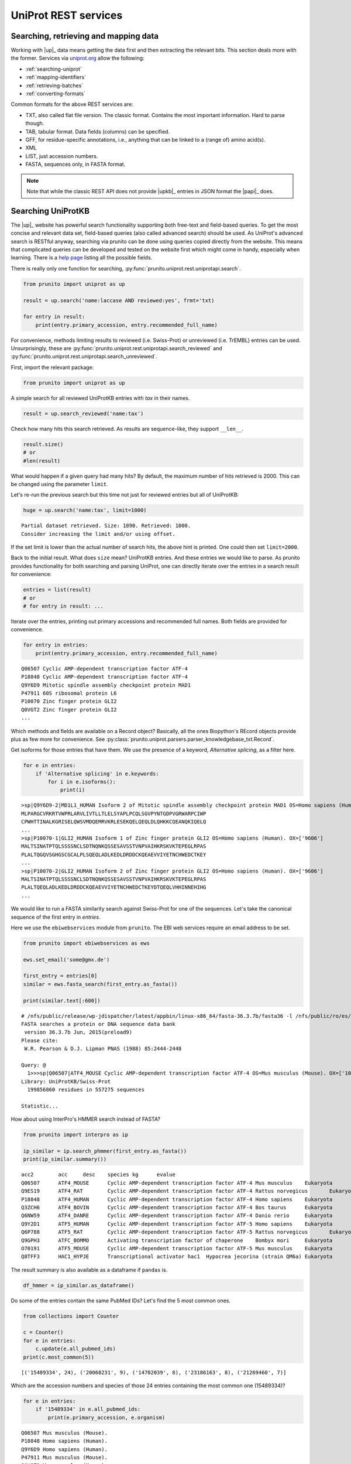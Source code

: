 .. _uniprot_searching:

UniProt REST services
=====================
Searching, retrieving and mapping data
--------------------------------------

Working with |up|_ data means getting the data first and then extracting the relevant bits.
This section deals more with the former.
Services via `uniprot.org <https://www.uniprot.org>`_ allow the following:

* :ref:`searching-uniprot`
* :ref:`mapping-identifiers`
* :ref:`retrieving-batches`
* :ref:`converting-formats`

Common formats for the above REST services are:

* TXT, also called flat file version. The classic format. Contains the most important information. Hard to parse though.
* TAB, tabular format. Data fields (columns) can be specified.
* GFF, for residue-specific annotations, i.e., anything that can be linked to a (range of) amino acid(s).
* XML
* LIST, just accession numbers.
* FASTA, sequences only, in FASTA format.

.. note::
    Note that while the classic REST API does not provide |upkb|_ entries in JSON format
    the |papi|_ does.

.. _searching-uniprot:

Searching UniProtKB
-------------------

The |up|_ website has powerful search functionality supporting both free-text and field-based queries.
To get the most concise and relevant data set, field-based queries (also called advanced search) should be used.
As UniProt's advanced search is RESTful anyway, searching via prunito can be done using queries copied directly
from the website.
This means that complicated queries can be developed and tested on the website first which might come in handy,
especially when learning.
There is a `help page <https://www.uniprot.org/help/advanced_search>`_ listing all the possible fields.

There is really only one function for searching, :py:func:`prunito.uniprot.rest.uniprotapi.search`.

.. code-block:: python

    from prunito import uniprot as up

    result = up.search('name:laccase AND reviewed:yes', frmt='txt)

    for entry in result:
        print(entry.primary_accession, entry.recommended_full_name)

For convenience, methods limiting results to reviewed (i.e. Swiss-Prot) or unreviewed (i.e. TrEMBL) entries can be
used.
Unsurprisingly, these are :py:func:`prunito.uniprot.rest.uniprotapi.search_reviewed` and
:py:func:`prunito.uniprot.rest.uniprotapi.search_unreviewed`.

First, import the relevant package:

.. code:: python

    from prunito import uniprot as up

A simple search for all reviewed UniProtKB entries with *tax* in their names.

.. code:: python

    result = up.search_reviewed('name:tax')

Check how many hits this search retrieved.
As results are sequence-like, they support ``__len__``.

.. code:: python

    result.size()
    # or
    #len(result)

What would happen if a given query had many hits?
By default, the maximum number of hits retrieved is 2000.
This can be changed using the parameter ``limit``.

Let's re-run the previous search but this time not just for reviewed entries but all of UniProtKB:

.. code:: python

    huge = up.search('name:tax', limit=1000)


.. parsed-literal::

    Partial dataset retrieved. Size: 1890. Retrieved: 1000.
    Consider increasing the limit and/or using offset.
    

If the set limit is lower than the actual number of search hits, the above hint is printed.
One could then set ``limit=2000``.

Back to the initial result.
What does ``size`` mean?
UniProtKB entries.
And these entries we would like to parse.
As prunito provides functionality for both searching and parsing UniProt, one can
directly iterate over the entries in a search result for convenience:

.. code:: python

    entries = list(result)
    # or
    # for entry in result: ...

Iterate over the entries, printing out primary accessions and recommended full names.
Both fields are provided for convenience.

.. code:: python

    for entry in entries:
        print(entry.primary_accession, entry.recommended_full_name)


.. parsed-literal::

    Q06507 Cyclic AMP-dependent transcription factor ATF-4
    P18848 Cyclic AMP-dependent transcription factor ATF-4
    Q9Y6D9 Mitotic spindle assembly checkpoint protein MAD1
    P47911 60S ribosomal protein L6
    P10070 Zinc finger protein GLI2
    Q0VGT2 Zinc finger protein GLI2
    ...
    

Which methods and fields are available on a Record object?
Basically, all the ones Biopython's REcord objects provide plus as few more for convenience.
See :py:class:`prunito.uniprot.parsers.parser_knowledgebase_txt.Record`.

Get isoforms for those entries that have them.
We use the presence of a keyword, *Alternative splicing*, as a filter here.

.. code:: python

    for e in entries:
        if 'Alternative splicing' in e.keywords:
            for i in e.isoforms():
                print(i)


.. parsed-literal::

    >sp|Q9Y6D9-2|MD1L1_HUMAN Isoform 2 of Mitotic spindle assembly checkpoint protein MAD1 OS=Homo sapiens (Human). OX=['9606']
    MLPARGCVRKRTVWPRLARVLIVTLLTLELSYAPLPCQLSGVPYNTGDPVGRWARPCIWP
    CPWHTTINALKGRISELQWSVMDQEMRVKRLESEKQELQEQLDLQHKKCQEANQKIQELQ
    ...
    >sp|P10070-1|GLI2_HUMAN Isoform 1 of Zinc finger protein GLI2 OS=Homo sapiens (Human). OX=['9606']
    MALTSINATPTQLSSSSNCLSDTNQNKQSSESAVSSTVNPVAIHKRSKVKTEPEGLRPAS
    PLALTQGQVSGHGSCGCALPLSQEQLADLKEDLDRDDCKQEAEVVIYETNCHWEDCTKEY
    ...
    >sp|P10070-2|GLI2_HUMAN Isoform 2 of Zinc finger protein GLI2 OS=Homo sapiens (Human). OX=['9606']
    MALTSINATPTQLSSSSNCLSDTNQNKQSSESAVSSTVNPVAIHKRSKVKTEPEGLRPAS
    PLALTQEQLADLKEDLDRDDCKQEAEVVIYETNCHWEDCTKEYDTQEQLVHHINNEHIHG
    ...
    

We would like to run a FASTA similarity search against Swiss-Prot for one of the sequences.
Let's take the canonical sequence of the first entry in *entries*.

Here we use the ``ebiwebservices`` module from ``prunito``.
The EBI web services require an email address to be set.

.. code:: python

    from prunito import ebiwebservices as ews

    ews.set_email('some@gmx.de')

    first_entry = entries[0]
    similar = ews.fasta_search(first_entry.as_fasta())

    print(similar.text[:600])

.. parsed-literal::

    # /nfs/public/release/wp-jdispatcher/latest/appbin/linux-x86_64/fasta-36.3.7b/fasta36 -l /nfs/public/ro/es/data/idata/latest/fastacfg/fasta3db -L -T 8 -p -m "F9 fasta-R20180501-155642-0060-16766253-p1m.m9" @:1- +uniprotkb_swissprot+
    FASTA searches a protein or DNA sequence data bank
     version 36.3.7b Jun, 2015(preload9)
    Please cite:
     W.R. Pearson & D.J. Lipman PNAS (1988) 85:2444-2448
    
    Query: @
      1>>>sp|Q06507|ATF4_MOUSE Cyclic AMP-dependent transcription factor ATF-4 OS=Mus musculus (Mouse). OX=['10090'] - 349 aa
    Library: UniProtKB/Swiss-Prot
      199856860 residues in 557275 sequences
    
    Statistic...
    

How about using InterPro's HMMER search instead of FASTA?

.. code:: python

    from prunito import interpro as ip

    ip_similar = ip.search_phmmer(first_entry.as_fasta())
    print(ip_similar.summary())

.. parsed-literal::

    acc2	acc	desc	species	kg	evalue
    Q06507	ATF4_MOUSE	Cyclic AMP-dependent transcription factor ATF-4	Mus musculus	Eukaryota	1.0e-232	
    Q9ES19	ATF4_RAT	Cyclic AMP-dependent transcription factor ATF-4	Rattus norvegicus	Eukaryota	2.6e-216	
    P18848	ATF4_HUMAN	Cyclic AMP-dependent transcription factor ATF-4	Homo sapiens	Eukaryota	2.4e-195	
    Q3ZCH6	ATF4_BOVIN	Cyclic AMP-dependent transcription factor ATF-4	Bos taurus	Eukaryota	1.9e-169	
    Q6NW59	ATF4_DANRE	Cyclic AMP-dependent transcription factor ATF-4	Danio rerio	Eukaryota	5.0e-34	
    Q9Y2D1	ATF5_HUMAN	Cyclic AMP-dependent transcription factor ATF-5	Homo sapiens	Eukaryota	6.3e-20	
    Q6P788	ATF5_RAT	Cyclic AMP-dependent transcription factor ATF-5	Rattus norvegicus	Eukaryota	5.8e-18	
    Q9GPH3	ATFC_BOMMO	Activating transcription factor of chaperone	Bombyx mori	Eukaryota	2.4e-16	
    O70191	ATF5_MOUSE	Cyclic AMP-dependent transcription factor ATF-5	Mus musculus	Eukaryota	3.5e-13	
    Q8TFF3	HAC1_HYPJE	Transcriptional activator hac1	Hypocrea jecorina (strain QM6a)	Eukaryota	5.4e-05	
    
The result summary is also available as a dataframe if ``pandas`` is.

.. code:: python

    df_hmmer = ip_similar.as_dataframe()


Do some of the entries contain the same PubMed IDs?
Let's find the 5 most common ones.

.. code:: python

    from collections import Counter

    c = Counter()
    for e in entries:
        c.update(e.all_pubmed_ids)
    print(c.most_common(5))

.. parsed-literal::

    [('15489334', 24), ('20068231', 9), ('14702039', 8), ('23186163', 8), ('21269460', 7)]
    

Which are the accession numbers and species of those 24 entries containing the most common one (15489334)?

.. code:: python

    for e in entries:
        if '15489334' in e.all_pubmed_ids:
            print(e.primary_accession, e.organism)


.. parsed-literal::

    Q06507 Mus musculus (Mouse).
    P18848 Homo sapiens (Human).
    Q9Y6D9 Homo sapiens (Human).
    P47911 Mus musculus (Mouse).
    Q0VGT2 Mus musculus (Mouse).
    ...
    

So, which paper is hiding behind this PMID 15489334?
Here we use another module for accessing `EuropePMC <https://europepmc.org>` from ``prunito``.
EuropePMC returns data for example in JSON format.
We can iterate over the results.

.. code:: python

    from prunito import europepmc as epmc

    paper = epmc.get_pmid_metadata('15489334')
    for p in paper:
        print(p['title'])
        print(p['abstractText'])

.. parsed-literal::

    The status, quality, and expansion of the NIH full-length cDNA project: the Mammalian Gene Collection (MGC).

    "The National Institutes of Health's Mammalian Gene Collection (MGC) project was designed to generate and
    sequence a publicly accessible cDNA resource containing a complete open reading frame (ORF) for every human
    and mouse gene. The project initially used a random strategy to select clones from a large number of cDNA
    libraries from diverse tissues. Candidate clones were chosen based on 5'-EST sequences, and then fully sequenced
    to high accuracy and analyzed by algorithms developed for this project. Currently, more than 11,000 human and
    10,000 mouse genes are represented in MGC by at least one clone with a full ORF. The random selection approach
    is now reaching a saturation point, and a transition to protocols targeted at the missing transcripts is now
    required to complete the mouse and human collections. Comparison of the sequence of the MGC clones to reference
    genome sequences reveals that most cDNA clones are of very high sequence quality, although it is likely that some
    cDNAs may carry missense variants as a consequence of experimental artifact, such as PCR, cloning, or reverse
    transcriptase errors. Recently, a rat cDNA component was added to the project, and ongoing frog (Xenopus) and
    zebrafish (Danio) cDNA projects were expanded to take advantage of the high-throughput MGC pipeline."



The paper mentions the Mammalian Gene Collection.
Why not search EuropePMC for articles mentioning the collection in their abstracts?

.. code:: python

    mgc_papers = epmc.search('abstract:"Mammalian Gene Collection"')
    mgc_papers.size()
    #
    # len(mgc_papers)
    for idx, hit in enumerate(mgc_papers):
        print(idx, hit['title'])


.. parsed-literal::

    0 Identification of candidate transcription factor binding sites in the cattle genome.
    1 Selenoproteins in bladder cancer.
    2 NSrp70 is a novel nuclear speckle-related protein that modulates alternative pre-mRNA splicing in vivo.
    3 Generation of a genome scale lentiviral vector library for EF1Î± promoter-driven expression of human ORFs ...
    4 The completion of the Mammalian Gene Collection (MGC).
    5 A high-throughput platform for lentiviral overexpression screening of the human ORFeome.
    6 PRFdb: a database of computationally predicted eukaryotic programmed -1 ribosomal frameshift signals.
    7 Transcriptome analysis of a cDNA library from adult human epididymis.
    ...
    

Each hit/paper has many extra data fields including DOI, PubMed ID etc.
If the abstract is needed, ``resulttype='core'`` has to be specified as a search parameter.

.. code:: python

    for k, v in list(mgc_papers)[3].items():
        print(k + ':\t' + str(v))


.. parsed-literal::

    id:	23251614
    source:	MED
    pmid:	23251614
    pmcid:	PMC3520899
    doi:	10.1371/journal.pone.0051733
    title:	Generation of a genome scale lentiviral vector library for EF1Î± promoter-driven expression of human ORFs and identification of human genes affecting viral titer.
    authorString:	Å kalamera D, Dahmer M, Purdon AS, Wilson BM, Ranall MV, Blumenthal A, Gabrielli B, Gonda TJ.
    journalTitle:	PLoS One
    issue:	12
    journalVolume:	7
    pubYear:	2012
    journalIssn:	1932-6203
    pageInfo:	e51733
    pubType:	research support, non-u.s. gov't; research-article; journal article; 
    isOpenAccess:	Y
    inEPMC:	Y
    inPMC:	Y
    hasPDF:	Y
    hasBook:	N
    hasSuppl:	Y
    citedByCount:	8
    hasReferences:	Y
    hasTextMinedTerms:	Y
    hasDbCrossReferences:	Y
    dbCrossReferenceList:	{'dbName': ['EMBL']}
    hasLabsLinks:	Y
    hasTMAccessionNumbers:	Y
    tmAccessionTypeList:	{'accessionType': ['gen']}
    firstPublicationDate:	2012-12-12
    


.. _mapping-identifiers:

Mapping identifiers
--------------------

.. _converting-formats:

Converting between different UniProt formats
--------------------------------------------

.. _retrieving-batches:

Retrieving batches of entries
-----------------------------

, i.e., without searching but with a list of identifiers.
